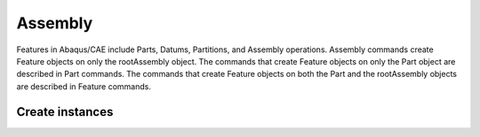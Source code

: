 ========
Assembly
========

Features in Abaqus/CAE include Parts, Datums, Partitions, and Assembly operations. Assembly commands create Feature objects on only the rootAssembly object. The commands that create Feature objects on only the Part object are described in Part commands. The commands that create Feature objects on both the Part and the rootAssembly objects are described in Feature commands.

Create instances
----------------

.. automethod:: abaqus.Assembly.AssemblyModel.AssemblyModel.Instance
    :noindex: